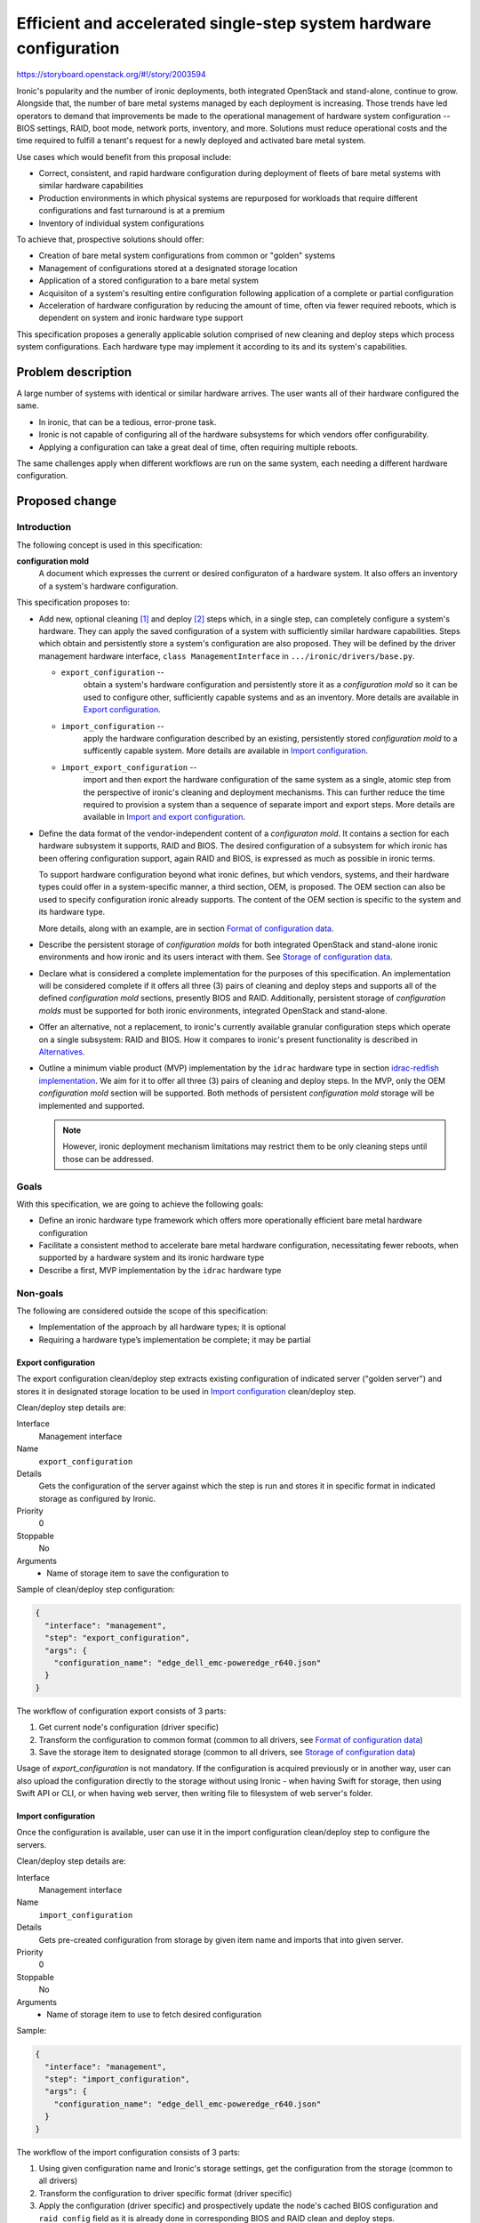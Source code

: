 ..
 This work is licensed under a Creative Commons Attribution 3.0 Unported
 License.

 http://creativecommons.org/licenses/by/3.0/legalcode

===================================================================
Efficient and accelerated single-step system hardware configuration
===================================================================

https://storyboard.openstack.org/#!/story/2003594

Ironic's popularity and the number of ironic deployments, both integrated
OpenStack and stand-alone, continue to grow. Alongside that, the number of bare
metal systems managed by each deployment is increasing. Those trends have led
operators to demand that improvements be made to the operational management of
hardware system configuration -- BIOS settings, RAID, boot mode, network ports,
inventory, and more. Solutions must reduce operational costs and the time
required to fulfill a tenant's request for a newly deployed and activated
bare metal system.

Use cases which would benefit from this proposal include:

* Correct, consistent, and rapid hardware configuration during deployment of
  fleets of bare metal systems with similar hardware capabilities
* Production environments in which physical systems are repurposed for
  workloads that require different configurations and fast turnaround is at a
  premium
* Inventory of individual system configurations

To achieve that, prospective solutions should offer:

* Creation of bare metal system configurations from common or "golden" systems
* Management of configurations stored at a designated storage location
* Application of a stored configuration to a bare metal system
* Acquisiton of a system's resulting entire configuration following application
  of a complete or partial configuration
* Acceleration of hardware configuration by reducing the amount of time, often
  via fewer required reboots, which is dependent on system and ironic hardware
  type support

This specification proposes a generally applicable solution comprised of new
cleaning and deploy steps which process system configurations. Each hardware
type may implement it according to its and its system's capabilities.


Problem description
===================

A large number of systems with identical or similar hardware arrives. The user
wants all of their hardware configured the same.

* In ironic, that can be a tedious, error-prone task.
* Ironic is not capable of configuring all of the hardware subsystems for which
  vendors offer configurability.
* Applying a configuration can take a great deal of time, often requiring
  multiple reboots.

The same challenges apply when different workflows are run on the same system,
each needing a different hardware configuration.

Proposed change
===============

Introduction
------------

The following concept is used in this specification:

**configuration mold**
    A document which expresses the current or desired configuraton of a
    hardware system. It also offers an inventory of a system's hardware
    configuration.

This specification proposes to:

* Add new, optional cleaning [1]_ and deploy [2]_ steps which, in a single
  step, can completely configure a system's hardware. They can apply the saved
  configuration of a system with sufficiently similar hardware capabilities.
  Steps which obtain and persistently store a system's configuration are also
  proposed. They will be defined by the driver management hardware interface,
  ``class ManagementInterface`` in ``.../ironic/drivers/base.py``.

  * ``export_configuration`` --
        obtain a system's hardware configuration and persistently store it as a
        *configuration mold* so it can be used to configure other, sufficiently
        capable systems and as an inventory. More details are available in
        `Export configuration`_.
  * ``import_configuration`` --
        apply the hardware configuration described by an existing, persistently
        stored *configuration mold* to a sufficently capable system. More
        details are available in `Import configuration`_.
  * ``import_export_configuration`` --
        import and then export the hardware configuration of the same system as
        a single, atomic step from the perspective of ironic's cleaning and
        deployment mechanisms. This can further reduce the time required to
        provision a system than a sequence of separate import and export steps.
        More details are available in `Import and export configuration`_.

* Define the data format of the vendor-independent content of a *configuraton
  mold*. It contains a section for each hardware subsystem it supports, RAID and
  BIOS. The desired configuration of a subsystem for which ironic has been
  offering configuration support, again RAID and BIOS, is expressed as much as
  possible in ironic terms.

  To support hardware configuration beyond what ironic defines, but which
  vendors, systems, and their hardware types could offer in a system-specific
  manner, a third section, OEM, is proposed. The OEM section can also be used
  to specify configuration ironic already supports. The content of the OEM
  section is specific to the system and its hardware type.

  More details, along with an example, are in section
  `Format of configuration data`_.

* Describe the persistent storage of *configuration molds* for both integrated
  OpenStack and stand-alone ironic environments and how ironic and its users
  interact with them. See `Storage of configuration data`_.

* Declare what is considered a complete implementation for the purposes of this
  specification. An implementation will be  considered complete if it offers
  all three (3) pairs of cleaning and deploy steps and supports all of the
  defined *configuration mold* sections, presently BIOS and RAID. Additionally,
  persistent storage of *configuration molds* must be supported for both ironic
  environments, integrated OpenStack and stand-alone.

* Offer an alternative, not a replacement, to ironic's currently available
  granular configuration steps which operate on a single subsystem: RAID and
  BIOS. How it compares to ironic's present functionality is described in
  `Alternatives`_.

* Outline a minimum viable product (MVP) implementation by the ``idrac``
  hardware type in section `idrac-redfish implementation`_. We aim for it to
  offer all three (3) pairs of cleaning and deploy steps. In the MVP, only the
  OEM *configuration mold* section will be supported. Both methods of
  persistent *configuration mold* storage will be implemented and supported.

  .. note ::
      However, ironic deployment mechanism limitations may restrict them to be
      only cleaning steps until those can be addressed.

Goals
-----

With this specification, we are going to achieve the following goals:

* Define an ironic hardware type framework which offers more operationally
  efficient bare metal hardware configuration
* Facilitate a consistent method to accelerate bare metal hardware
  configuration, necessitating fewer reboots, when supported by a hardware
  system and its ironic hardware type
* Describe a first, MVP implementation by the ``idrac`` hardware type

Non-goals
---------

The following are considered outside the scope of this specification:

* Implementation of the approach by all hardware types; it is optional
* Requiring a hardware type’s implementation be complete; it may be partial

Export configuration
~~~~~~~~~~~~~~~~~~~~

The export configuration clean/deploy step extracts existing configuration of
indicated server ("golden server") and stores it in designated storage location
to be used in `Import configuration`_ clean/deploy step.

Clean/deploy step details are:

Interface
  Management interface
Name
  ``export_configuration``
Details
  Gets the configuration of the server against which the step is run and
  stores it in specific format in indicated storage as configured by Ironic.
Priority
  0
Stoppable
  No
Arguments
  * Name of storage item to save the configuration to


Sample of clean/deploy step configuration:

.. code-block::

  {
    "interface": "management",
    "step": "export_configuration",
    "args": {
      "configuration_name": "edge_dell_emc-poweredge_r640.json"
    }
  }

The workflow of configuration export consists of 3 parts:

1. Get current node's configuration (driver specific)
2. Transform the configuration to common format
   (common to all drivers, see `Format of configuration data`_)
3. Save the storage item to designated storage (common to all drivers,
   see `Storage of configuration data`_)


Usage of `export_configuration` is not mandatory. If the configuration is
acquired previously or in another way, user can also upload the configuration
directly to the storage without using Ironic - when having Swift for storage,
then using Swift API or CLI, or when having web server, then writing file to
filesystem of web server's folder.


Import configuration
~~~~~~~~~~~~~~~~~~~~

Once the configuration is available, user can use it in the import
configuration clean/deploy step to configure the servers.

Clean/deploy step details are:

Interface
  Management interface
Name
  ``import_configuration``
Details
  Gets pre-created configuration from storage by given item name and imports
  that into given server.
Priority
  0
Stoppable
  No
Arguments
  * Name of storage item to use to fetch desired configuration


Sample:

.. code-block::

  {
    "interface": "management",
    "step": "import_configuration",
    "args": {
      "configuration_name": "edge_dell_emc-poweredge_r640.json"
    }
  }

The workflow of the import configuration consists of 3 parts:

1. Using given configuration name and Ironic's storage settings, get the
   configuration from the storage (common to all drivers)
2. Transform the configuration to driver specific format (driver specific)
3. Apply the configuration (driver specific) and prospectively update the
   node's cached BIOS configuration and ``raid_config`` field as it is already
   done in corresponding BIOS and RAID clean and deploy steps.

Sections that are not specified in the configuration mold are left intact, for
example, it is possible to configure only subset of BIOS settings and other
BIOS settings and RAID settings remain unchanged.

If an error is encountered, the clean/deploy step fails. On failure, no
assurances can be made about the state of the system's configuration nor side
effects on the ironic node fields, because the application of the configuration
is system and ironic hardware type dependent and there are many possible
failure modes. A defined subsystem configuration sequence and transactional
rollback semantics do not seem to apply.

When a step fails, the ironic node is placed in the ``clean failed`` or
``deploy failed`` state and the node's ``last_error`` field may contain further
information about the cause of the failure.

Further improvement could be additional processing on the configuration data
before applying, for example, clean up irrelevant parts, but this is currently
not in the scope of this RFE.

.. warning ::
  Depending on each vendor's capabilities importing can be powerful step that
  allows configuring various things. Users and vendors need to be aware of
  these capabilities and make sure not to overwrite settings that are not
  intended to be replaced, for example, deleting RAID settings or static BMC
  IP address.


Import and export configuration
~~~~~~~~~~~~~~~~~~~~~~~~~~~~~~~

Import and export configuration clean/deploy step is composite step that
executes both importing and exporting one after another as atomic operation.
This can be used to get the inventory just after configuration and can be
useful when not all aspects of system are being configured, but need to know
the outcome for all aspects.

Clean/deploy step details are:

Interface
  Management interface
Name
  ``import_export_configuration``
Details
  Gets pre-created configuration from storage, imports that into given server
  and exports resulting configuration.
Priority
  0
Stoppable
  No
Arguments
  * For ``import`` section:

    * Name of storage item to use to fetch desired configuration for import
  * For ``export`` section:

    * Name of storage item to save the configuration to
    * For ``raid`` settings:

      * Optional flag ``enable_create_nonroot_volumes`` to set
        ``create_nonroot_volumes`` to ``true`` in exported data, defaults
        to ``false``
      * Optional flag to ``enable_create_root_volume`` to set
        ``create_root_volume`` to ``true`` in exported data, defaults to
        ``false``
      * Optional flag ``enable_delete_existing`` to set ``delete_existing``
        to ``true`` in exported data, defaults to ``false``


Sample of clean/deploy step configuration:

.. code-block::

  {
    "interface": "management",
    "step": "import_export_configuration",
    "args": {
      "import": {
        "configuration_name": "edge_dell_emc-poweredge_r640.json"
      },
      "export": {
        "configuration_name": "edge_dell_emc-poweredge_r640_server005.json",
        "raid": {
          "enable_create_nonroot_volumes": true,
          "enable_create_root_volume": true,
          "enable_delete_existing": true
        }
      }
    }
  }

The workflow of configuration import and export consists of parts:

1. Execute workflow as in step `Import configuration`_
2. When importing succeeds, execute workflow as in step `Export configuration`_


Format of configuration data
~~~~~~~~~~~~~~~~~~~~~~~~~~~~

The format to store the re-usable configuration is in JSON format and
consists of 3 sections:

* bios – ``reset`` to indicate if reset is necessary before applying settings
  indicated in the list of BIOS attribute key-value pairs inside ``settings``
  section as in Apply BIOS configuration step [3]_. If ``reset`` is false, then
  settings that are not included in ``settings`` sections are left unchanged.
* raid – as in RAID create configuration step with key-value pair settings and
  ``target_raid_config`` property [4]_
* oem – driver specific section with everything else that does not fit into
  bios and raid sections together with interface name that can handle this
  data. The interface name can be used to distinguish for which hardware type
  this configuration data is meant and used for validation during import before
  trying to parse this section and catch incompatibility early. The data format
  of this section is controlled by implementing interface and only restriction
  is that it needs to fit in JSON property.


In future new section may be added, for example, ``boot`` section to indicate
boot mode, NIC configuration for PXE boot.

There is no overlapping with ``oem`` and vendor-independent sections, like
``bios`` and ``raid``. If overlapping is determined during import, then
configuration data is considered invalid and cleaning/deployment step fails.
Depending on vendor's implementation some settings require additional logic
when determining overlapping. For example, for ``boot`` section, if that was
introduced, vendors can store these settings under OEM's BIOS section. In that
and similar cases need to check if OEM's BIOS section also contains boot
related attributes to determine overlapping when also ``boot`` section is
present.

Sample of exported data format:

.. code-block::

  {
    "bios": {
      "reset": false,
      "settings": [
        {
          "name": "name",
          "value": "value"
        },
        {
          "name": "name",
          "value": "value"
        }
      ]
    }
    "raid": {
      "create_nonroot_volumes": true,
      "create_root_volume": true,
      "delete_existing": false,
      "target_raid_config": {
        "logical_disks": [
          {
            "size_gb": 50,
            "raid_level": "1+0",
            "controller": "RAID.Integrated.1-1",
            "volume_name": "root_volume",
            "is_root_volume": true,
            "physical_disks": [
              "Disk.Bay.0:Encl.Int.0-1:RAID.Integrated.1-1",
              "Disk.Bay.1:Encl.Int.0-1:RAID.Integrated.1-1"
            ]
          },
          {
            "size_gb": 100,
            "raid_level": "5",
            "controller": "RAID.Integrated.1-1",
            "volume_name": "data_volume",
            "physical_disks": [
              "Disk.Bay.2:Encl.Int.0-1:RAID.Integrated.1-1",
              "Disk.Bay.3:Encl.Int.0-1:RAID.Integrated.1-1",
              "Disk.Bay.4:Encl.Int.0-1:RAID.Integrated.1-1"
            ]
          }
        ]
      }
    }
    "oem": {
      "interface": "idrac-redfish",
      "data": {
        "SystemConfiguration": {
          "Model": "PowerEdge R640",
          "ServiceTag": "8CY9Z99",
          "TimeStamp": "Fri Jun 26 08:43:15 2020",
          "Components": [
            {
              [...]
              "FQDD": "NIC.Slot.1-1-1",
              "Attributes": [
                {
                "Name": "BlnkLeds",
                "Value": "15",
                "Set On Import": "True",
                "Comment": "Read and Write"
                },
                {
                "Name": "VirtMacAddr",
                "Value": "00:00:00:00:00:00",
                "Set On Import": "False",
                "Comment": "Read and Write"
                },
                {
                "Name": "VirtualizationMode",
                "Value": "NONE",
                "Set On Import": "True",
                "Comment": "Read and Write"
                },
              [...]
              ]
            }
          ]
        }
    }
  }

``oem`` section of sample data depicts snippets from Dell SCP file (see more at
`idrac-redfish implementation`_) that has some metadata about the source of the
configuration (``Model``, ``ServiceTag``, ``TimeStamp``) and inside
``Components`` section there are attributes listed that can be applied during
import and is controlled by ``Set On Import`` property.

Storage of configuration data
~~~~~~~~~~~~~~~~~~~~~~~~~~~~~

Common functionality among hardware types is the configuration storage and will
be implemented for all vendors to be used in their implementations.

The configuration molds are stored in Swift or in web server to support
standalone Ironic and can be extended to more storage providers. New settings
to configure the location are:

.. code-block::

  [default]mold_storage
  [default]configuration_storage_dir
  [default]file_permission
  [default]http_root
  [default]http_url

The workflow for storing the configuration data:

1. Given contents for the storage to save and desired item name,
   validate the item name and if valid save the contents in a file in location
   ``[default]tempdir``. If invalid file name, step fails.
2. Based on setting ``[default]mold_storage`` determine used storage mechanism.
   If Swift is used, then upload the file to container indicated by setting
   ``[default]configuration_storage_dir``. If local web server is used, then
   upload the file to folder indicated by the same setting
   ``[default]configuration_storage_dir`` under web server root at
   ``[deploy]http_root`` and apply file permissions from
   ``[default]file_permission``. Other storage providers are out of scope.
   If there is a storage item with the same name, content is overwritten both
   in Swift and local web server filesystem.


The workflow for getting stored configuration data:

1. Given item name of the configuration and storage type in
   ``[default]mold_storage`` and location in
   ``[default]configuration_storage_dir`` fetch the data and read in memory.


idrac-redfish implementation
~~~~~~~~~~~~~~~~~~~~~~~~~~~~

For iDRAC to implement these proposed steps it will use Server Configuration
Profile (SCP) [5]_ that allows to export existing configuration server and
import the same configuration file to another server. Settings for different
sub-systems such as BIOS, RAID, NIC are included in the configuration file.

The implementation would transform configuration between SCP data format and
Ironic data format. In the first version (MVP), all SCP data is exported to and
imported from ``oem`` section as-is without any transformation. In the
following versions this will be improved to start using ``bios`` and ``raid``
sections. The implementation will use Redfish protocol. As this is part of OEM
section in Redfish service, the communication will be implemented in
sushy-oem-idrac library. There is already existing functionality to work with
SCP, some additions and adjustments will be made. In next versions after MVP
is done, transformation between SCP data format and Ironic data format will be
implemented in Ironic part of idrac-redfish interface.

When comparing configuration runtime using separate BIOS and RAID configuration
jobs versus SCP approach on R640 the difference was 11 minutes versus 7 minutes
where SCP was faster within one reboot.

Alternatives
------------

We can continue to support only the current, granular hardware provisioning
deploy and clean steps.
The closest currently available functionality in Ironic is deploy templates
that enable assembling several existing steps together. In the same manner
these deploy templates can be re-used for as many systems as necessary.
However, comparing deploy templates to the proposed solution currently:

* no functionality to get the configuration from already configured system,
  user has to construct the initial configuration file themselves by hand or
  a script. To make it easier can use cached BIOS and RAID settings from a
  node that was deployed, but this re-use is still not built in Ironic.
* depending on vendor's capabilities each step may require reboot to finish.
  For example, iDRAC BIOS configuration apply needs reboot to take effect and
  deem the step to be finished. For now Ironic cannot line up several steps
  that require reboot and then finish them all by one reboot. For next step to
  start the previous one needs to be finished. The proposal makes it possible
  to handle this internally inside the import step, that is, if that is how a
  driver is implementing this, it can create 2 jobs for BIOS, RAID
  configuration and then reboot and watch for both jobs to finish to deem the
  step as finished.
* using OEM section each vendor can add support for configuring more settings
  that are not currently possible using common (vendor-independent) Ironic
  deploy steps.

This proposal does not suggest to replace current deploy steps and templates
but add alternative approach for system configuration.

Data model impact
-----------------

None

State Machine Impact
--------------------

None

REST API impact
---------------

None

Client (CLI) impact
-------------------

None

RPC API impact
--------------

None

Driver API impact
-----------------

This defines new clean and deploy steps available to all drivers from
``ManagementInterface``. These new steps are optional and do not affect drivers
which do not implement them, yet, or may never do so.

Nova driver impact
------------------

None

Ramdisk impact
--------------

None

Security impact
---------------

JSON will be used as user input. It will be validated, sanitized, and treated
as text. Common storage utils will use Python's `json.loads` when
retrieving and `json.dumps` when storing data. If there is additional
validation and clean up necessary for vendor specific implementation,
for example, OEM section, then that needs to be added to driver's
implementation.

Other end user impact
---------------------

The configuration items can accumulate in the storage as there is no default
timeout or logic that deletes them after a while because these configuration
items should be available after node's cleaning or deployment. If user do not
need the re-usable configuration items anymore, then user should delete those
themselves from the storage directly.

This adds new configuration values to ``[default]`` section to control storage
location. Default values are provided.

Scalability impact
------------------

None

Performance Impact
------------------

Depending on hardware type implementation, deployments can become faster.
When configuration storage data is processed, it is read in memory, but it is
not expected that these storage items will be large.

Also based on vendor's implementation these can be synchronous or asynchronous
steps. If steps are synchronous this will consume a long-lived thread where
operators may need to adjust the number of workers.

Other deployer impact
---------------------

None

Developer impact
----------------

There will be new clean and deploy steps available that each driver can
implement. They are optional and other developers can implement those at their
own time if needed.


Implementation
==============

Assignee(s)
-----------

Primary assignees:

* Aija Jaunteva (@ajya, aija.jaunteva@dell.com)
* Richard Pioso (@rpioso, richard.pioso@dell.com)

Other contributors:
  None

Work Items
----------

For common functionality:

* Define new clean and deployment steps in the management hardware interface
  base class, class ManagementInterface
* Implement common functionality for configuration storage
* Document new clean and deployment steps

For ``idrac-redfish`` implementation:

* Implement initial idrac hardware type derivations of the new clean and
  deployment steps which use the Redfish protocol (MVP)
* Update the iDRAC driver documentation
* Enhance the idrac hardware type implementation to support the ``bios``
  section of the configuration data
* Enhance the idrac hardware type implementation to support the ``raid``
  section of the configuration data


Dependencies
============

None


Testing
=======

For now, tempest tests are out of scope, but in future 3rd party continuous
integration (CI) tests can be added for each driver which implements the new
clean and deploy steps.


Upgrades and Backwards Compatibility
====================================

This change is designed to be backwards compatible. The new clean and deploy
steps are optional. When an attempt to use them with a hardware type which does
not implement them, then clean or deploy will fail with error saying that
node does not support these steps.


Documentation Impact
====================

* New page created under Administrator's Guide to describe new clean and deploy
  steps
* Node cleaning documentation [6]_ is updated to describe new clean steps under
  Management interface for idrac-redfish


References
==========
.. [1] https://docs.openstack.org/ironic/latest/admin/cleaning.html#cleaning-steps
.. [2] https://docs.openstack.org/ironic/latest/admin/node-deployment.html#node-deployment-deploy-steps
.. [3] https://docs.openstack.org/ironic/latest/admin/bios.html#apply-bios-configuration
.. [4] https://opendev.org/openstack/ironic/src/branch/master/ironic/drivers/raid_config_schema.json
.. [5] https://downloads.dell.com/manuals/all-products/esuprt_solutions_int/esuprt_solutions_int_solutions_resources/dell-management-solution-resources_white-papers15_en-us.pdf
.. [6] https://docs.openstack.org/ironic/latest/admin/cleaning.html
